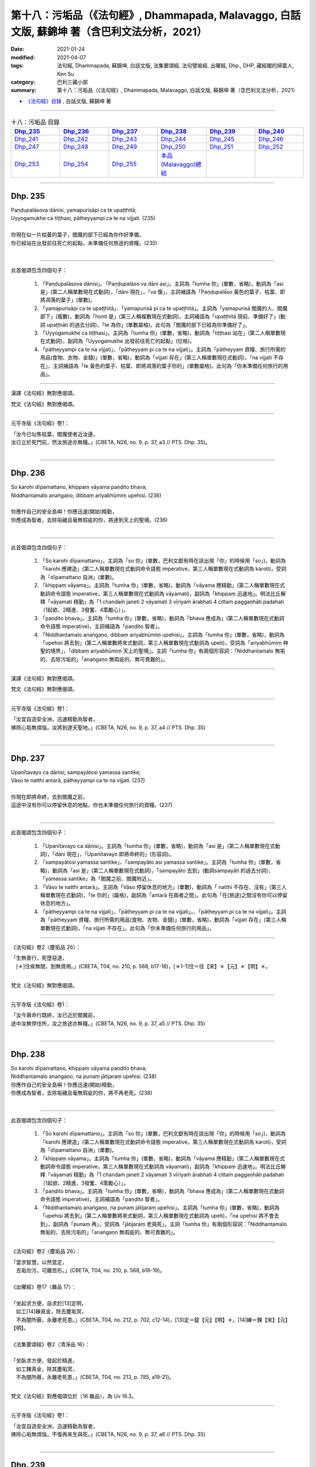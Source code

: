 ====================================================================================================
第十八：污垢品（《法句經》, Dhammapada, Malavaggo, 白話文版, 蘇錦坤 著（含巴利文法分析，2021）
====================================================================================================

:date: 2021-01-24
:modified: 2021-04-07
:tags: 法句經, Dhammapada, 蘇錦坤, 白話文版, 法集要頌經, 法句譬喻經, 出曜經, Dhp., DHP, 藏經閣的掃葉人, Ken Su
:category: 巴利三藏小部
:summary: 第十八：污垢品（《法句經》, Dhammapada, Malavaggo, 白話文版, 蘇錦坤 著（含巴利文法分析，2021）

- `《法句經》目錄 <{filename}dhp-Ken-Y-Su%zh.rst>`__ , 白話文版, 蘇錦坤 著

------

.. list-table:: 十八：污垢品 目錄
   :widths: 16 16 16 16 16 16 
   :header-rows: 1

   * - Dhp_235_
     - Dhp_236_
     - Dhp_237_
     - Dhp_238_
     - Dhp_239_
     - Dhp_240_

   * - Dhp_241_
     - Dhp_242_
     - Dhp_243_
     - Dhp_244_ 
     - Dhp_245_
     - Dhp_246_ 

   * - Dhp_247_
     - Dhp_248_
     - Dhp_249_
     - Dhp_250_ 
     - Dhp_251_
     - Dhp_252_ 

   * - Dhp_253_
     - Dhp_254_
     - Dhp_255_
     - `本品(Malavaggo)總結`_
     - 
     - 

------

.. _Dhp_235:

Dhp. 235
~~~~~~~~~~~

| Paṇḍupalāsova dānisi, yamapurisāpi ca te upaṭṭhitā;
| Uyyogamukhe ca tiṭṭhasi, pātheyyampi ca te na vijjati. (235)
| 
| 你現在似一片枯萎的葉子，閻魔的部下已經為你作好準備，
| 你已經站在出發前往死亡的起點，未準備任何旅途的資糧。(235)
| 

--------

此首偈頌包含四個句子：

    1. 「Paṇḍupalāsova dānisi」、「Paṇḍupalāso va dāni asi」。主詞為「tumha 你」(單數，省略)，動詞為「asi 是」(第二人稱單數現在式動詞)，「dāni 現在」，「va 像」，主詞補語為「Paṇḍupalāso 黃色的葉子、枯葉、即將凋落的葉子」(單數)。

    2. 「yamapurisāpi ca te upaṭṭhitā」、「yamapurisā pi ca te upaṭṭhitā」。主詞為「yamapurisā 閻魔的人、閻魔部下」(複數)，動詞為「honti 是」(第三人稱複數現在式動詞)，主詞補語為「upaṭṭhitā 現前、準備好了」(動詞 upaṭṭhāti 的過去分詞)，「te 為你」(單數屬格)。此句為「閻魔的部下已經為你準備好了」。

    3. 「Uyyogamukhe ca tiṭṭhasi」。主詞為「tumha 你」(單數，省略)，動詞為「tiṭṭhasi 站在」(第二人稱單數現在式動詞)，副詞為「Uyyogamukhe 出發前往死亡的起點」(位格)。

    4. 「pātheyyampi ca te na vijjati」、「pātheyyam pi ca te na vijjati」。主詞為「pātheyyam 資糧、旅行所需的用品(食物、衣物、金錢)」(單數，省略)，動詞為「vijjati 存在」(第三人稱單數現在式動詞)，「na vijjati 不存在」，主詞補語為「te 黃色的葉子、枯葉、即將凋落的葉子你的」(單數屬格)。此句為「你未準備任何旅行的用品」。

--------

漢譯《法句經》無對應偈頌。

梵文《法句經》無對應偈頌。

----------

元亨寺版《法句經》卷1：

| 「汝今已似焦枯葉，閻魔使者近汝邊，
| 汝已立於死門前，然汝旅途亦無糧。」(CBETA, N26, no. 9, p. 37, a3 // PTS. Dhp. 35)。
| 

------

.. _Dhp_236:

Dhp. 236
~~~~~~~~~~~

| So karohi dīpamattano, khippaṃ vāyama paṇḍito bhava;
| Niddhantamalo anaṅgaṇo, dibbaṃ ariyabhūmiṃ upehisi. (236)
| 
| 你應作自己的安全島嶼！你應迅速(開始)精勤，
| 你應成為智者，去除垢穢且毫無瑕疵的你，將達到天上的聖境。(236)
| 

--------

此首偈頌包含四個句子：

    1. 「So karohi dīpamattano」。主詞為「so 你」(單數，巴利文獻有時在該出現「你」的時候用「so」)，動詞為「karohi 應建造」(第二人稱單數現在式動詞命令語態 imperative，第三人稱單數現在式動詞為 karoti)，受詞為「dīpamattano 自洲」(單數)。

    2. 「khippaṃ vāyama」。主詞為「tumha 你」(單數，省略)，動詞為「vāyama 應精勤」(第二人稱單數現在式動詞命令語態 imperative，第三人稱單數現在式動詞為 vāyamati)，副詞為「khippaṃ 迅速地」。明法比丘解釋「vāyamati 精勤」為「1 chandaṁ janeti 2 vāyamati 3 vīriyaṁ ārabhati 4 cittaṁ paggaṇhāti padahati（1起欲、2精進、3發奮、4策勵心）」。

    3. 「paṇḍito bhava」。主詞為「tumha 你」(單數，省略)，動詞為「bhava 應成為」(第二人稱單數現在式動詞命令語態 imperative)，主詞補語為「paṇḍito 智者」。

    4. 「Niddhantamalo anaṅgaṇo, dibbaṃ ariyabhūmiṃ upehisi」。主詞為「tumha 你」(單數，省略)，動詞為「upehisi 將去到」(第二人稱單數將來式動詞，第三人稱單數現在式動詞為 upeti)，受詞為「ariyabhūmiṃ 神聖的境界」，「dibbaṃ ariyabhūmiṃ 天上的聖境」。主詞「tumha 你」有兩個形容詞：「Niddhantamalo 無垢的、去除污垢的」「anaṅgaṇo 無瑕疵的、無可責難的」。

--------

漢譯《法句經》無對應偈頌。

梵文《法句經》無對應偈頌。

----------

元亨寺版《法句經》卷1：

| 「汝宜自造安全洲，迅速精勤為智者，
| 拂除心垢無煩惱，汝將到達天聖地。」(CBETA, N26, no. 9, p. 37, a4 // PTS. Dhp. 35)
| 

------

.. _Dhp_237:

Dhp. 237
~~~~~~~~~~~

| Upanītavayo ca dānisi, sampayātosi yamassa santike;
| Vāso te natthi antarā, pātheyyampi ca te na vijjati. (237)
| 
| 你現在即將命終，去到閻魔之前，
| 這途中沒有你可以停留休息的地點，你也未準備任何旅行的資糧。(237)
| 

--------

此首偈頌包含四個句子：

    1. 「Upanītavayo ca dānisi」。主詞為「tumha 你」(單數，省略)，動詞為「asi 是」(第二人稱單數現在式動詞)，「dāni 現在」，「Upanītavayo 即將命終的」(形容詞)。

    2. 「sampayātosi yamassa santike」、「sampayāto asi yamassa santike」。主詞為「tumha 你」(單數，省略)，動詞為「asi 是」(第二人稱單數現在式動詞)，「sampayāto 去到」(動詞sampayāti 的過去分詞)，「yamassa santike」為「閻魔之前、閻魔附近」。

    3. 「Vāso te natthi antarā」。主詞為「Vāso 停留休息的地方」(單數)，動詞為「 natthi 不存在、沒有」(第三人稱單數現在式動詞)，「te 你的」(屬格)，副詞為「antarā 在兩者之間」。此句為「在(旅途)之間沒有你可以停留休息的地方」。

    4. 「pātheyyampi ca te na vijjati」、「pātheyyam pi ca te na vijjati」。、「pātheyyam pi ca te na vijjati」。主詞為「pātheyyam 資糧、旅行所需的用品(食物、衣物、金錢)」(單數，省略)，動詞為「vijjati 存在」(第三人稱單數現在式動詞)，「na vijjati 不存在」。此句為「你未準備任何旅行的用品」。

--------

《法句經》卷2〈塵垢品 26〉：

| 「生無善行，死墮惡道，　
| 　[＊]住疾無間，到無資用。」(CBETA, T04, no. 210, p. 568, b17-18)，[＊1-1]住＝往【宋】＊【元】＊【明】＊。
| 

梵文《法句經》無對應偈頌。

----------

元亨寺版《法句經》卷1：

| 「汝今壽命行既終，汝已近於閻魔前，
| 途中汝無停住所，汝之旅途亦無糧。」(CBETA, N26, no. 9, p. 37, a5 // PTS. Dhp. 35)
| 

------

.. _Dhp_238:

Dhp. 238
~~~~~~~~~~~

| So karohi dīpamattano, khippaṃ vāyama paṇḍito bhava;
| Niddhantamalo anaṅgaṇo, na punaṃ jātijaraṃ upehisi. (238)
| 你應作自己的安全島嶼！你應迅速(開始)精勤，
| 你應成為智者，去除垢穢且毫無瑕疵的你，將不再老死。(238)
| 

--------

此首偈頌包含四個句子：

    1. 「So karohi dīpamattano」。主詞為「so 你」(單數，巴利文獻有時在該出現「你」的時候用「so」)，動詞為「karohi 應建造」(第二人稱單數現在式動詞命令語態 imperative，第三人稱單數現在式動詞為 karoti)，受詞為「dīpamattano 自洲」(單數)。

    2. 「khippaṃ vāyama」。主詞為「tumha 你」(單數，省略)，動詞為「vāyama 應精勤」(第二人稱單數現在式動詞命令語態 imperative，第三人稱單數現在式動詞為 vāyamati)，副詞為「khippaṃ 迅速地」。明法比丘解釋「vāyamati 精勤」為「1 chandaṁ janeti 2 vāyamati 3 vīriyaṁ ārabhati 4 cittaṁ paggaṇhāti padahati（1起欲、2精進、3發奮、4策勵心）」。

    3. 「paṇḍito bhava」。主詞為「tumha 你」(單數，省略)，動詞為「bhava 應成為」(第二人稱單數現在式動詞命令語態 imperative)，主詞補語為「paṇḍito 智者」。

    4. 「Niddhantamalo anaṅgaṇo, na punaṃ jātijaraṃ upehisi」。主詞為「tumha 你」(單數，省略)，動詞為「upehisi 將去到」(第二人稱單數將來式動詞，第三人稱單數現在式動詞為 upeti)，「na upehisi 將不會去到」，副詞為「punaṃ 再」，受詞為「jātijaraṃ 老與死」。主詞「tumha 你」有兩個形容詞：「Niddhantamalo 無垢的、去除污垢的」「anaṅgaṇo 無瑕疵的、無可責難的」。

-------

《法句經》卷2〈塵垢品 26〉：

| 「當求智慧，以然意定，
| 　去垢勿污，可離苦形。」(CBETA, T04, no. 210, p. 568, b18-19)。
| 
| 《出曜經》卷17〈雜品 17〉：
| 
| 「坐起求方便，自求於[13]定明，
| 　如工[14]練真金，除去塵垢冥，
| 　不為闇所蔽，永離老死患。」(CBETA, T04, no. 212, p. 702, c12-14)，[13]定＝錠【元】【明】＊。[14]練＝鍊【宋】【元】【明】。
| 
| 《法集要頌經》卷2〈清淨品 16〉：
| 
| 「坐臥求方便，發起於精進，
| 　如工鍊真金，除其塵垢冥，
| 　不為闇所蔽，永離老死患，」(CBETA, T04, no. 213, p. 785, a19-21)。
| 

梵文《法句經》對應偈頌位於〈16 雜品〉，為 Uv 16.3。

----------

元亨寺版《法句經》卷1：

| 「汝宜自造安全洲，迅速精勤為智者，
| 拂除心垢無煩惱，不復再來生與死。」(CBETA, N26, no. 9, p. 37, a6 // PTS. Dhp. 35)
| 

------

.. _Dhp_239:

Dhp. 239
~~~~~~~~~~~

| Anupubbena medhāvī, thokaṃ thokaṃ khaṇe khaṇe;
| Kammāro rajatasseva, niddhame malamattano. (239)
| 
| 智者應隨時(剎那剎那)少量少量地(清理)清除自己的垢穢，
| 如同銀匠(依順序地去除銀的雜質)。(239)
| 

--------

此首偈頌為一個句子：「medhāvī niddhame malamattano」。主詞為「medhāvī 智者」(單數)，動詞為「niddhame 應清除、應拂落」(第三人稱單數現在式動詞祈使語態 optative，第三人稱單數現在式動詞為 niddhamati)，受詞為「malamattano 自己的塵垢」(單數)。

動詞「niddhame 應清除」有四個副詞：

    1. 「Anupubbena 順次地、依順序地」。這是指清除塵垢的次序。

    2. 「thokaṃ thokaṃ 一些一些地」(受格，以受格名詞當副詞)。這是指清除塵垢的數量。

    3. 「khaṇe khaṇe 隨時地(把握每個適當時機地)」(位格)。這是指清除塵垢的時間和時機。

    4. 「Kammāro rajatasseva」、「Kammāro rajatassa iva」。「iva 像」，「Kammāro 金、銀、鐵等金屬鍛工」、「rajatassa 銀器的、銀礦的」。

-------

《法句經》卷2〈塵垢品 26〉：

| 「慧人以漸，安徐[17]稍進，　
| 　洗除心垢，如工鍊金。」(CBETA, T04, no. 210, p. 568, b19-20)，[17]稍＝精【宋】【元】【明】【聖】。
| 
| 《出曜經》卷4〈欲品 2〉：
| 
| 「智者不越次，漸漸以微微，
| 　巧匠漸[5]刈垢，淨除諸穢污。」(CBETA, T04, no. 212, p. 629, b23-24)，[5]刈＝剗【宋】＊【元】＊【明】＊。
| 
| 《出曜經》卷17〈雜品 17〉：
| 
| 「坐起求方便，自求於[13]定明，
| 　如工[14]練真金，除去塵垢冥，
| 　不為闇所蔽，永離老死患。」(CBETA, T04, no. 212, p. 702, c12-14)，[13]定＝錠【元】【明】＊。[14]練＝鍊【宋】【元】【明】。
| 
| 《法集要頌經》卷2〈清淨品 16〉：
| 
| 「坐臥求方便，發起於精進，
| 　如工鍊真金，除其塵垢冥，
| 　不為闇所蔽，永離老死患，」(CBETA, T04, no. 213, p. 785, a19-21)。
| 

梵文《法句經》對應偈頌位於〈2 欲品〉，為 Uv 2.10。

----------

元亨寺版《法句經》卷1：

| 「剎那剎那間，智者漸次斷，
| 拂除自垢穢，如冶工鍛金。」(CBETA, N26, no. 9, p. 37, a7 // PTS. Dhp. 35)
| 

------

.. _Dhp_240:

Dhp. 240
~~~~~~~~~~~

| Ayasāva malaṃ samuṭṭhitaṃ, tatuṭṭhāya tameva khādati;
| Evaṃ atidhonacārinaṃ, sāni kammāni nayanti duggatiṃ. (240)
| 
| 如同鐵鏽從鐵生起，生起之後卻吃掉鐵，
| 過度的頭陀行者的行為將導入惡趣。(240)
| 

--------

此首偈頌為一個句子：「就像 A，如是 B」。可以看成用「va 就像 ，Evaṃ 如是」連接兩個句子。

上半偈為「Ayasāva malaṃ samuṭṭhitaṃ, tatuṭṭhāya tameva khādati」、「Ayasā va malaṃ samuṭṭhitaṃ, tatuṭṭhāya tam eva khādati」。

「va 就像」，A 這個句子，主詞為「malaṃ 塵垢、垢穢」(單數)，動詞為「khādati 啃、吃堅硬的食物」(第三人稱單數現在式動詞)，受詞為「tam 那個」(單數，此處指「鐵」)。「ayasā 從鐵」(從格，aya 鐵)，「samuṭṭhitaṃ 生起的」，此詞為「Ayasā va malaṃ samuṭṭhitaṃ 從鐵生起的垢穢(鐵鏽)」。「tatuṭṭhāya 它生起了之後」(tat 那個、它 - uṭṭhāya 生起了)，「eva 卻，僅」，上半偈為「如同鐵鏽從鐵生起，生起之後卻吃掉鐵」。

下半偈，「Evaṃ 如是，如上一句所說」，接回上半偈。主幹為「sāni kammāni nayanti duggatiṃ」。主詞為「kammāni 行為」(複數)，「sāni kammāni 自己的行為」(有些版本作 sakakammāni，意思也是『自己的行為』」，動詞為「nayanti 導向」(第三人稱複數現在式動詞，也作 neti)，受詞為「duggatiṃ 惡趣」(單數)。此句為「自己的行為導向惡趣」。

「sāni kammāni 自己的行為」有一個形容詞「atidhonacārinaṃ」，這個字有三種不同解釋：

    1. 《法句經註》：「dhona」指「四事供養：飲食、衣物、居住、醫藥」，「atidhona」指「過度的四事供養，享用過度的四事供養或沉迷於四事供養」，「cārinaṃ 行者、如此行為的人」。

    2. KR Norman 引《長老偈》：「dhona」指「dhuta 頭陀行」，「atidhona」指「atidhuta 過度的 頭陀行」，「cārinaṃ 行者、如此行為的人」。

    3. 惡、惡業。

此處的偈頌翻譯採 KR Norman 的解釋，如採取《法句經註》翻譯，則為：

| 「如同鐵鏽從鐵生起，生起之後卻吃掉鐵，
| 過度沉溺於衣食(四事供養)者的行為將導入惡趣。」
| 

------

《法句經》卷2〈塵垢品 26〉：

| 「惡生於心，還自壞形，　
| 　如鐵生垢，反食其身。」(CBETA, T04, no. 210, p. 568, b21-22)。
| 
| 《出曜經》卷11〈行品 10〉：
| 
| 「如鐵生垢，反食其身，　
| 　惡生於心，還自壞形。」(CBETA, T04, no. 212, p. 671, c26-27)。
| 
| 《法集要頌經》卷1〈業品 9〉：
| 
| 「如鐵生翳垢，反食其自身，
| 　惡生於自心，還當壞其體。」(CBETA, T04, no. 213, p. 782, a16-17)。
| 

梵文《法句經》對應偈頌位於〈9 業品〉，為 Uv 9.19。

----------

元亨寺版《法句經》卷1：

| 「如鐵自生垢〔銹〕，生已自蝕鐵，
| 惡業者亦然，自業導惡趣。」(CBETA, N26, no. 9, p. 37, a8 // PTS. Dhp. 35)
| 

----------

基本上，詮釋者與翻譯者在「atidhonacārinaṃ」這個字遭遇困境，漢譯與元亨寺版《法句經》將這字解釋為「惡、惡業」，似乎是採用「教化」的立場，而不去深究字義。

《法句經註》解釋為「過度的四事供養」，在字源的解釋上，並不充分。

諾曼的解釋還是有漏洞，從法義來看，過度「苦行」，會讓修行徒勞無功，是否會導入惡趣，恐怕仍然有待深究。

------

.. _Dhp_241:

Dhp. 241
~~~~~~~~~~~

| Asajjhāyamalā mantā, anuṭṭhānamalā gharā;
| Malaṃ vaṇṇassa kosajjaṃ, pamādo rakkhato malaṃ. (241)
| 
| 不誦讀學習是經典的垢穢，不勤勞努力是家的垢穢，
| 怠惰是儀容的垢穢，放逸是守護者的垢穢。(241)
| 

--------

此首偈頌包含四個句子：

    1. 「Asajjhāyamalā mantā」。主詞為「mantā 經典」(複數)，動詞為「honti 是」(第三人稱複數現在式動詞，省略)，形容詞為「Asajjhāyamalā 以不讀誦為塵垢」(複數，Asajjhāya 不誦讀、不學習 -malā 塵垢)。

    2. 「anuṭṭhānamalā gharā」。主詞為「gharā 家」(複數)，動詞為「honti 是」(第三人稱複數現在式動詞，省略)，形容詞為「anuṭṭhānamalā 以不努力、不勤勞為塵垢」(複數，anuṭṭhāna 不努力、不勤勞 -malā 塵垢)。

    3. 「Malaṃ vaṇṇassa kosajjaṃ」。主詞為「kosajjaṃ 怠惰」(複數)，動詞為「honti 是」(第三人稱複數現在式動詞，省略)，主詞補語為「vaṇṇassa malāṃ 儀容的塵垢」。

    4. 「pamādo rakkhato malaṃ」。主詞為「pamādo 放逸、疏忽」(單數)，動詞為「hoti 是」(第三人稱單數現在式動詞，省略)，主詞補語為「rakkhato malāṃ 守護者的塵垢」。

------

《法句經》卷2〈塵垢品 26〉：

| 「不誦為言垢，不勤為家垢，
| 　不嚴為色垢，放逸為事垢。」(CBETA, T04, no. 210, p. 568, b23-25)。
| 

梵文《法句經》無對應偈頌。

----------

元亨寺版《法句經》卷1：

| 「不誦聖典穢，不修為家屋，
| 懈怠為美穢，放逸護衛穢。」(CBETA, N26, no. 9, p. 37, a9 // PTS. Dhp. 36)
| 

------

.. _Dhp_242:

Dhp. 242
~~~~~~~~~~~

| Malitthiyā duccaritaṃ, maccheraṃ dadato malaṃ;
| Malā ve pāpakā dhammā, asmiṃ loke paramhi ca. (242)
| 
| 不當的行為(不貞)是婦女的垢穢，慳吝是布施者的垢穢，
| 不管是此世還是後世，惡法為垢穢。(242)
| 

--------

此首偈頌包含四個句子：

    1. 「Malitthiyā duccaritaṃ」、「Mall itthiyā duccaritaṃ」。主詞為「duccaritaṃ 邪行、惡行」(單數)，動詞為「hoti 是」(第三人稱單數現在式動詞，省略)，主詞補語為「Mall itthiyā, Malitthiyā 婦女的塵垢」(複數，itthiyā 女人的、不學習 -mala 塵垢)。

    2. 「maccheraṃ dadato malaṃ」。主詞為「maccheraṃ 慳吝」(單數)，動詞為「hoti 是」(第三人稱單數現在式動詞，省略)，主詞補語為「dadato malaṃ 施者的塵垢」。

    3. 「Malā ve pāpakā dhammā, asmiṃ loke paramhi ca」。主詞為「pāpakā dhammā 惡法」(複數)，動詞為「honti 是」(第三人稱複數現在式動詞，省略)，形容詞為「Malā 垢穢的」，「asmiṃ loke paramhi ca」為「此世與彼世」。

------

《法句經》卷2〈塵垢品 26〉：

| 「慳為惠施垢，不善為行垢，
| 　今世亦後世，惡法為常垢。」(CBETA, T04, no. 210, p. 568, b25-26)。
| 

梵文《法句經》無對應偈頌。

----------

元亨寺版《法句經》卷1：

| 「邪行婦人穢，吝嗇施者穢，
| 此世及彼世，惡法實為穢。」(CBETA, N26, no. 9, p. 37, a10 // PTS. Dhp. 36)
| 

------

.. _Dhp_243:

Dhp. 243
~~~~~~~~~~~

| Tato malā malataraṃ, avijjā paramaṃ malaṃ;
| Etaṃ malaṃ pahantvāna, nimmalā hotha bhikkhavo. (243)
| 
| 無明是最大的垢穢，從此垢穢帶來其他垢穢，
| 諸比丘！捨斷此一垢穢之後，成為無垢吧！(243)
| 

--------

此首偈頌包含三個句子：

    1. 「avijjā paramaṃ malaṃ」。主詞為「avijjā 無明」(單數)，動詞為「hoti 是」(第三人稱單數現在式動詞，省略)，主詞補語為「paramaṃ malaṃ 最大的塵垢」。「Tato malā malataraṃ」意義並不確定，也導致不同的翻譯；此處引用 KR Norman 的詮釋，將「malataraṃ」當作從格，將此部分解釋為「從此塵垢帶來其他塵垢」，但是必需承認，這一詮釋相當勉強，有待進一步澄清。

    2. 「bhikkhavo 諸比丘！」(複數，呼格 vocative)。

    3. 「Etaṃ malaṃ pahantvāna, nimmalā hotha」。主詞為「tumhe 你們」(複數)，動詞為「hotha 必是、必成為」(第二人稱複數現在式動詞，命令語態 imperative)，形容詞為「nimmalā 無垢穢的」，「pahantvāna 已放棄了、已捨斷了」(為 pajahāti 的複數動名詞)，「Etaṃ malaṃ pahantvāna 捨斷此一垢穢之後」。

------

《法句經》卷2〈塵垢品 26〉：

| 「垢中之垢，莫甚於癡，　
| 　學當捨惡，比丘無垢。」(CBETA, T04, no. 210, p. 568, b27-28)。
| 

梵文《法句經》無對應偈頌。

----------

元亨寺版《法句經》卷1：

| 「此等諸穢中，無明穢為最，
| 汝須棄此穢，成無垢比丘。」(CBETA, N26, no. 9, p. 37, a11 // PTS. Dhp. 36)
| 

------

.. _Dhp_244:

Dhp. 244
~~~~~~~~~~~

| Sujīvaṃ ahirikena, kākasūrena dhaṃsinā;
| Pakkhandinā pagabbhena, saṃkiliṭṭhena jīvitaṃ. (244)
| 
| 無慚愧心的、烏鴉一樣常擾人的、自誇的、
| 魯莽的、行為污穢的人，生活過得輕易。(244)
| 

--------

此首偈頌為一個句子：「Sujīvaṃ jīvitaṃ」。主詞為「jīvitaṃ 生活」(單數)，動詞為「hoti 是」(第三人稱單數現在式動詞，省略)，形容詞為「Sujīvaṃ 容易過生活的」。

主詞「jīvitaṃ 生活」 有五個形容詞(工具格)：

    1. 「ahirikena 無羞恥心者的」

    2. 「kākasūrena dhaṃsinā 像烏鴉一般常擾人的」，這個字在巴利《本生鬘》(Jātakamālā 15.2)作「dhvāṅkṣeṇāśucikarmaṇā」，在《優陀那品》作「kākaśūreṇa dhvāṅkṣiṇā」，在《波特那法句經》作「kākaśūreṇa dhansinā」。 KR Norman 將此分為兩字，直譯為「a crow-like hero, kāka 烏鴉 - sūra 英雄」與「importunate 擾人的」，確切的字義有待探討，古代漢譯(如 T210《法句經》)雖將此字翻譯作「烏」，但是，似乎翻譯者並未掌握整首偈頌的意義。此處我參考 Dine Andersen 的解說，將此「字」(或「兩字」)翻譯作「像烏鴉一樣擾人的」

    3. 「Pakkhandinā 自誇的、喜吹牛的」，(此字的字義是「往前跳的、往前跳入的」)

    4. 「pagabbhena 魯莽的、不計後果的」

    5. 「saṃkiliṭṭhena 已汙染了的、弄髒了的」

------------

《法句經》卷2〈塵垢品 26〉：

| 「苟生無恥，如鳥長喙，
| 　強顏耐辱，名曰穢生」(CBETA, T04, no. 210, p. 568, b28-29)。
| 
| 《出曜經》卷24〈觀品 28〉：
| 
| 「知慚壽中上，[14]鳶以貪掣搏，
| 　力士無畏忌，斯等命促短。」(CBETA, T04, no. 212, p. 736, b26-27)，[14]鳶＝烏【宋】＊【元】＊【明】＊。
| 
| 《法集要頌經》卷3〈觀察品 27〉：
| 
| 「知慚壽中上，焉以貪牽縛，
| 　力士無畏忌，斯等命短促。」(CBETA, T04, no. 213, p. 791, b7-8)
| 

梵文《法句經》的對應偈頌〈27 觀品〉，此為 Uv 27.3。

----------

元亨寺版《法句經》卷1：

| 「無慚愧厚顏，暴戾與大膽，
| 傲慢罪惡者，其人生活易。」(CBETA, N26, no. 9, p. 37, a12 // PTS. Dhp. 36)
| 

------

.. _Dhp_245:

Dhp. 245
~~~~~~~~~~~

| Hirīmatā ca dujjīvaṃ, niccaṃ sucigavesinā;
| Alīnenāppagabbhena, suddhājīvena passatā. (245)
| 
| 具慚愧心的、恆求清淨的、不執著的、不魯莽的、淨命的、具見識的人，生活過得艱難。(245)
| 

--------

此首偈頌為一個句子：「dujjīvaṃ jīvitaṃ hoti」。主詞為「jīvitaṃ 生活」(單數，如 244偈，省略)，動詞為「hoti 是」(第三人稱單數現在式動詞，省略)，形容詞為「dujjīvaṃ 生活過得辛苦」。
主詞「jīvitaṃ 生活」 有六個形容詞(工具格)：

    1. 「Hirīmatā 有羞恥心者的」

    2. 「niccaṃ sucigavesinā 總是尋求純淨者的」

    3. 「Alīnena 不執著者的」

    4. 「appagabbhena 不魯莽者的、熟計後果者的」

    5. 「suddhājīvena 淨命者的」

    6. 「passatā 具見識者的」

------

《法句經》卷2〈塵垢品 26〉：

| 「廉恥雖苦，義取清白，　
| 　避辱不妄，名曰潔生。」(CBETA, T04, no. 210, p. 568, b29-c2)。
| 
| 《出曜經》卷24〈觀品 28〉：
| 
| 「知慚不盡壽，恒求清淨行，
| 　威儀不缺漏，當觀真淨壽。」(CBETA, T04, no. 212, p. 736, c11-12)。
| 
| 《法集要頌經》卷3〈觀察品 27〉：
| 
| 「知漸不盡壽，恒求清淨行，
| 　威儀不缺漏，當觀真淨壽。」(CBETA, T04, no. 213, p. 791, b9-10)
| 

梵文《法句經》的對應偈頌〈27 觀品〉，此為 Uv 27.4。

----------

元亨寺版《法句經》卷1：

| 「有慚求清淨，不執著謙遜，
| 營清淨生活，富有見識者，其人生活難。」(CBETA, N26, no. 9, p. 37, a13 // PTS. Dhp. 36)
| 

------

.. _Dhp_246:

Dhp. 246
~~~~~~~~~~~

| Yo pāṇamatipāteti, musāvādañca bhāsati;
| Loke adinnamādiyati, paradārañca gacchati. (246)
| 
| 殺生、妄語、不與取、與他人妻姦淫的人。(246)
| 

--------

246, 247 兩頌應該合併解釋。

此首偈頌為一個子句的前四項，指出作下列行為的四種人(「yo 關係代名詞」)：

    1. 「pāṇamatipāteti 殺生」

    2. 「musāvādaṃ bhāsati 妄語」

    3. 「Loke adinnamādiyati 於此世行『不與取』」

    4. 「paradāraṃ gacchati 去與別人妻子相處(『通姦』的含蓄用詞)」

------

《法句經》卷2〈塵垢品 26〉：

| 「愚人好殺，[20]言無誠實，　
| 　不與而取，好犯人婦。」(CBETA, T04, no. 210, p. 568, c2-3)，[20]言＝信【宋】【元】【明】。。
| 

梵文《法句經》無對應偈頌。

----------

元亨寺版《法句經》卷1：

| 「若人於此世，殺生說妄語，
| 取人所不與，侵犯他人妻。」(CBETA, N26, no. 9, p. 38, a1 // PTS. Dhp. 36)
| 

------

.. _Dhp_247:

Dhp. 247
~~~~~~~~~~~

| Yo pāṇamatipāteti, musāvādañca bhāsati;
| Loke adinnamādiyati, paradārañca gacchati. (246)
| Surāmerayapānañca, yo naro anuyuñjati;
| Idhevameso lokasmiṃ, mūlaṃ khaṇati attano. (247)
| 
| 殺生、妄語、不與取、與他人妻姦淫的人。(246)
| 與飲酒的人，在此世挖掘、損毀他自己的(善)根。 (247)
| 

------

246, 247 兩頌應該合併解釋。246頌為一個子句的前四項，247頌列舉此一子句的第五項「飲酒」：「Surāmerayapāna 各種酒精飲料」(Surā 穀酒、米酒 meraya 發酵酒 pāna 飲料)。

上半偈為「Surāmerayapānañca, yo naro anuyuñjati 和追求飲酒的人」。

下半偈「Idhevameso lokasmiṃ, mūlaṃ khaṇati attano」為「Idha　eva (m) eso lokasmiṃ, mūlaṃ khaṇati attano」。主詞為「eso 這個人」，動詞為「khaṇati 挖掘、連根拔起、破壞」，「mūlaṃ attano　自己的根」。「idha 此處」，「eva 只是」，「lokasmiṃ 在此世間」。

《法句經》卷2〈塵垢品 26〉：

| 「逞心犯戒，迷惑於酒，
| 　斯人世世，自掘身本。」(CBETA, T04, NO. 210, P. 568, C3-4)。
| 

梵文《法句經》無對應偈頌。

------

元亨寺版《法句經》卷1：

| 「沈於窣羅酒〔穀酒〕、及迷麗取酒〔果酒〕，
| 是人於此世，毀掘自善根。」(CBETA, N26, no. 9, p. 38, a2 // PTS. Dhp. 36)
| 

------

.. _Dhp_248:

Dhp. 248
~~~~~~~~~~~

| Evaṃ bho purisa jānāhi, pāpadhammā asaññatā;
| Mā taṃ lobho adhammo ca, ciraṃ dukkhāya randhayuṃ. (248)
| 
| 親愛的朋友，你應知曉「惡法不易節制」，
| 勿讓貪欲和非法導致他長時受苦。(248)
| 

--------

此首偈頌包含兩個句子：

    1. 「Evaṃ bho purisa jānāhi」。主詞為「bho purisa 親愛的朋友」(單數)，動詞為「jānāhi 應知道」(第二人稱單數現在式動詞，命令語態 imperative)，副詞為「Evaṃ 如此地」，受詞為一句話：「pāpadhammā asaññatā 惡法是難以節制、抑制的」。

    2. 「Mā taṃ lobho adhammo ca, ciraṃ dukkhāya randhayuṃ」。主詞為「lobho 貪」與「adhammo 非法」；動詞為「mā randhayuṃ 勿令 xxx 導引 aaa 到某地、某狀況 Let something/someone not deliver aaa to」(第三人稱複數動詞，命令語態 imperative)，依據 KR Norman 解釋，此字與梵語「randhayati」(deliver to)有關；受詞為「taṃ 他」，間接受詞為「dukkhāya 苦」，「ciraṃ dukkhāya 長時受苦」。此句為「勿讓貪與非法掌控而導致他長期受苦」。

------

《法句經》卷2〈塵垢品 26〉：

| 「人如覺是，不當念惡，　
| 　愚近非法，久自燒沒。」(CBETA, T04, no. 210, p. 568, c4-6)。
| 

梵文《法句經》無對應偈頌。

----------

元亨寺版《法句經》卷1：

| 「如是汝應知，不制則為惡，
| 勿貪與非法，自陷於永苦。」(CBETA, N26, no. 9, p. 38, a3 // PTS. Dhp. 36)
| 

------

.. _Dhp_249:

Dhp. 249
~~~~~~~~~~~

| Dadāti ve yathāsaddhaṃ, yathāpasādanaṃ jano;
| Tattha yo maṅku bhavati, paresaṃ pānabhojane;
| Na so divā vā rattiṃ vā, samādhimadhigacchati. (249)
| 
| 布施者依自己的信心和喜好而行布施，
| 如此，對別人的飲食(比自己所得到的好)感到不滿足的人，
| 不管是白天或晚上，他都無法得定。(249)
| 

--------

此首偈頌包含兩個句子：

    1. 「Dadāti ve yathāsaddhaṃ, yathāpasādanaṃ jano」。主詞為「jano 人」(單數)，動詞為「dadāti 布施」(第三人稱單數現在式動詞)，副詞為「yathāsaddhaṃ 依信心」與「yathāpasādanaṃ 依喜好」。

    2. 「Na so divā vā rattiṃ vā, samādhim adhigacchati」。主詞為「so 他」，動詞為「adhigacchati 得到」(第三人稱單數動詞)，「na adhigacchati 得不到」，受詞為「samādhim 定」，副詞為「divā vā rattiṃ vā 白天或晚上」。此句為「不管是在白天或在晚上，他無法得定」。有一形容詞子句描述「so 他」的特性「Tattha yo maṅku bhavati, paresaṃ pānabhojane」。「yo 這樣的人」(關係代名詞)，動詞為「bhavati 是」(第三人稱單數動詞)，形容詞為「maṅku 氣餒、不滿足」，副詞為「paresaṃ pānabhojane 在別人的飲食」，「tattha 那裡，在那件事，如此」(副詞)。第二句的整句為「那裡，對別人的飲食(比自己所得到的好)感到不滿足的人，不管是白天或晚上，他都無法得定」。

------

《法句經》卷2〈塵垢品 26〉：

| 「若信布施，欲揚名譽，　
| 　[＊]會人虛飾，非入淨定。」(CBETA, T04, no. 210, p. 568, c6-7)，[＊10-1]會＝貪【宋】＊【元】＊【明】＊。
| 
| 《出曜經》卷12〈信品 11〉：
| 
| 「若人懷憂，貪他衣食，　
| 　彼人晝夜，不得定意。」(CBETA, T04, no. 212, p. 677, b10-11)。
| 
| 《法集要頌經》卷1〈正信品 10〉：
| 
| 「若人懷懊[3]惱，貪他人衣食，
| 　彼人晝夜寐，不獲三摩地。」(CBETA, T04, no. 213, p. 782, b16-17)，[3]惱＝恨【明】。
| 

梵文《法句經》對應偈頌位於〈10 信品〉， Uv 10.12。

----------

元亨寺版《法句經》卷1：

| 「人實由諦信，所樂而施與，
| 若得食不滿，晝夜不得定。」(CBETA, N26, no. 9, p. 38, a4 // PTS. Dhp. 36)
| 

從字面讀來，此處的翻譯會讓讀者已為：

由諦信和所樂而施與的人(布施者)與「晝夜不得定」的接受布施者是同一人，所以，翻譯時如能將第一句的「jano 人」翻譯作「布施者」，就能清晰地呈現句意。

------

.. _Dhp_250:

Dhp. 250
~~~~~~~~~~~

| Yassa cetaṃ samucchinnaṃ, mūlaghaccaṃ samūhataṃ;
| Sa ve divā vā rattiṃ vā, samādhimadhigacchati. (250)
| 
| 能夠從根破壞、摧毀、斷除這種思維的人，
| 他會在(接下來的)白天或晚上得定。(250)
| 

--------

此首偈頌為一個句子：「Sa ve divā vā rattiṃ vā, samādhim adhigacchati」。主詞為「sa 他」，動詞為「adhigacchati 得到」(第三人稱單數動詞)，受詞為「samādhim 定」，副詞為「divā vā rattiṃ vā 白天或晚上」，「ve 確實」(為了符合詩韻所安排的「襯字」)。此句為「他會在(接下來的)白天或晚上得定」。有一形容詞子句描述「sa 他」的特性：「Yassa ca etaṃ samucchinnaṃ, mūlaghaccaṃ samūhataṃ」。「yassa 對這樣的人」(關係代名詞，屬格)，主詞為「etaṃ 這個」(指上一首偈頌的思維：「別人得到的供養比我的好」)，動詞為「hoti 是」，其後有三個形容詞：

    1. 「samucchinnaṃ 已破壞的」

    2. 「mūlaghaccaṃ 被摧毀根的」

    3. 「samūhataṃ 移除的、斷除的」。

------

《法句經》卷2〈塵垢品 26〉：

| 「一切斷欲，截意根[21]原，
| 　晝夜守一，必入定意。」(CBETA, T04, no. 210, p. 568, c7-8)，[21]原＝源【宋】【元】【明】。
| 
| 《出曜經》卷12〈信品 11〉
| 「若人能斷，盡其根[＊]原，　
| 　彼人晝夜，而獲其定。」(CBETA, T04, no. 212, p. 677, b27-28)。
| 
| 《法集要頌經》卷1〈正信品 10〉：
| 
| 「若人能斷貪，如截多羅樹，
| 　彼人則晝夜，及獲三摩地。」(CBETA, T04, no. 213, p. 782, b18-20)。
| 

梵文《法句經》對應偈頌位於〈10 信品〉， Uv 10.13。

----------

元亨寺版《法句經》卷1：

| 「斷除如此心，由根滅絕者，
| 無論晝與夜，得入於三昧。」(CBETA, N26, no. 9, p. 38, a5 // PTS. Dhp. 37)
| 

------

.. _Dhp_251:

Dhp. 251
~~~~~~~~~~~

| Natthi rāgasamo aggi, natthi dosasamo gaho;
| Natthi mohasamaṃ jālaṃ, natthi taṇhāsamā nadī. (251)
| 
| 沒有比得上欲貪的火，沒有比得上瞋怒的執取，
| 沒有比得上愚痴的網，沒有比得上貪愛的河流。(251)
| 

--------

此首偈頌包含四個結構相同的句子：

    1. 「Natthi rāgasamo aggi」。主詞為「aggi 火」，動詞為「Natthi, na atthi 不存在」(第三人稱單數動詞)，主詞「aggi 火」有一個形容詞「rāgasamo 等於欲貪的、像欲貪一樣的」。

    2. 「natthi dosasamo gaho」。主詞為「gaho 執取」，動詞為「Natthi, na atthi 不存在」(第三人稱單數動詞)，主詞「gaho 執取」有一個形容詞「dosasamo 等於瞋怒的、像瞋怒一樣的」。

    3. 「Natthi mohasamaṃ jālaṃ」。主詞為「jālaṃ 網」，動詞為「Natthi, na atthi 不存在」(第三人稱單數動詞)，主詞「jālaṃ 網」有一個形容詞「mohasamaṃ 等於愚痴的、像愚痴一樣的」。

    4. 「natthi taṇhāsamā nadī」。主詞為「nadī 溪流、河川」，動詞為「Natthi, na atthi 不存在」(第三人稱單數動詞)，主詞「nadī 溪流、河川」有一個形容詞「taṇhāsamā 等於貪愛的、像貪愛一樣的」。

------

《法句經》卷2〈塵垢品 26〉：

| 「火莫熱於婬，捷莫疾於怒，
| 　[23]網莫密於癡，愛流[24]駛[25]乎河。」(CBETA, T04, no. 210, p. 568, c12-13)，[23]網＝罔【聖】。[24]駛＝駃【宋】【元】，＝使【聖】。[25]乎＝於【宋】【元】【明】。
| 

梵文《法句經》對應偈頌位於〈29 相應品〉， Uv 29.37。

----------

元亨寺版《法句經》卷1：

| 「無等貪欲火，無等執著瞋，
| 無等網愚癡，無等流愛欲。」(CBETA, N26, no. 9, p. 38, a6 // PTS. Dhp. 37)
| 

--------

故明法比丘《巴漢字典》提到 sama 的幾個字義：

    1. Sama，1 （‹sam（梵wam）安靜、平息：see sammati1）﹐【陽】平靜，寧靜（calmness，tranquillity，mental quiet）。samaṁ carati﹐平靜下來（to become calm，quiescent）。

    2. （Vedic sama，fr．sa2； see etym．under saṁ°）【形】1．平坦的，齊平的（even，level；samaṁ karoti=弄平（to level））。2．相似的，相等的（like，equal，the same）。3．不偏不倚的，公正的（impartial，upright，of even mind，just）。4．samasama+ （數字），總共（“altogether，”．e．g．samatiṁsa thirty altogether）。samaka，【形】相等的，相似的，相同的。samaṁ，【副】平均地，相等地（equally； together with，at．）。samana，【副】公平地，無私地（with justice，impartially （samena =dhammena））。opp．visama（不平的）。

除了「sama」的多種字義以外，此字也容易跟「sammā」混淆，特別是犍陀羅語寫本經常將兩個重複子音寫成一個，將長母音、短母音都寫成短母音，讓有些文本顯得混淆。

從漢譯佛教文獻來看，這種混淆顯得變本加厲，有時「平等」兩字代表的是其他意涵。

請參考：

https://yifertw.blogspot.com/2020/08/183.html

https://yifertw.blogspot.com/2019/08/352uppekha-15.html

https://yifertw.blogspot.com/2020/12/77.html

------

.. _Dhp_252:

Dhp. 252
~~~~~~~~~~~

| Sudassaṃ vajjamaññesaṃ, attano pana duddasaṃ;
| Paresaṃ hi so vajjāni, opunāti yathā bhusaṃ;
| Attano pana chādeti, kaliṃva kitavā saṭho. (252)
| 
| 容易見到別人的過錯，反而難以見到自己的過失。
| 他曝曬、張揚別人的過錯如同(曝曬、張揚)米糠，
| 他隱藏自己的過錯，如同詐賭的賭徒隱藏作弊的骰子。(252)
| 

--------

此首偈頌包含四個句子：

    1. 「Sudassaṃ vajjamaññesaṃ」、「Sudassaṃ vajjam aññesaṃ」。主詞為「vajjam 過失」，「vajjam aññesaṃ 別人的過失」，動詞為「hoti 是」(第三人稱單數動詞，省略)，形容詞為「Sudassaṃ 容易看見的」。

    2. 「attano pana duddasaṃ」。主詞為「vajjam attano 自己的過失」(「vajjam 過失」省略)，動詞為「hoti 是」(第三人稱單數動詞，省略)，形容詞為「duddassaṃ 難以看見的」，「pana 確實」。

    3. 「Paresaṃ hi so vajjāni, opunāti yathā bhusaṃ」。主詞為「so 他」，動詞為「opunāti 曝曬稻穀或水果、張揚顯露」(第三人稱單數動詞)，受詞為「Paresaṃ vajjāni 別人的過錯」(複數)，「yathā 像」、「bhusaṃ 玉米或稻穀的外殼」。

    4. 「Attano pana chādeti, kaliṃva kitavā saṭho」。主詞為「so 他」(省略)，動詞為「chādeti 隱藏」(第三人稱單數動詞)，受詞為「vajjam attano 自己的過失」(「vajjam 過失」省略)，「pana 確實」。動詞「chādeti 隱藏」有一副詞子句「kaliṃva kitavā saṭho」、「kaliṃ va kitavā saṭho」，這一副詞子句曾經是自古以來許多詮釋者與翻譯者的噩夢。「va 像」，「kitavā 詐賭的賭徒」，動詞「chādeti 隱藏」(省略)，「kaliṃ 骰子」，「kaliṃ saṭho 他詐騙的骰子、作弊的骰子」。

------

《出曜經》卷24〈觀品 28〉：

| 「善觀己瑕隙，使己不露外，
| 　彼彼自有隙，如彼飛輕塵。」(CBETA, T04, no. 212, p. 736, b6-7)
| 
| 《法集要頌經》卷3〈觀察品 27〉：
| 
| 「善觀己瑕隙，使己不露外，
| 　彼彼自有隙，如彼飛輕塵。」(CBETA, T04, no. 213, p. 791, b3-5)。
| 

梵文《法句經》對應偈頌位於〈27 觀品〉， Uv 27.1。

----------

元亨寺版《法句經》卷1：

| 「易見他人過，難見自過失，
| 揭發他人過，如撒布糠穀，
| 己過則隱匿，如狡睹博者，覆蔽其格里。」(CBETA, N26, no. 9, p. 38, a7-8 // PTS. Dhp. 37)。
| 

「如狡睹博者」，應作「賭博」。

「格里」是音譯，未翻譯其字義；應翻譯作「骰子」。

------

.. _Dhp_253:

Dhp. 253
~~~~~~~~~~~

| Paravajjānupassissa , niccaṃ ujjhānasaññino;
| Āsavā tassa vaḍḍhanti, ārā so āsavakkhayā. (253)
| 
| 觀察他人過錯者、總是挑毛病者，
| 他增長煩惱(漏)，他遠離漏盡。(253)
| 

--------

此首偈頌包含兩個句子：

    1. 「Paravajjānupassissa, niccaṃ ujjhānasaññino; Āsavā tassa vaḍḍhanti」。主詞為「Āsavā tassa 他的漏」(複數)，動詞為「vaḍḍhanti 增長」(第三人稱複數動詞)。主詞「Āsavā tassa 他的漏」指兩種人的「漏」：「Paravajjānupassissa 觀察他人過錯者的」和「niccaṃ ujjhānasaññino 總是挑毛病者的」。此句為：「觀察他人過錯者、總是挑毛病者，他增長煩惱(漏)。」

    2. 「ārā so āsavakkhayā」。主詞為「so 他」，動詞為「hoti 是」(第三人稱單數動詞，省略)，形容詞為「āsavakkhayā 從漏盡」(從格)，「ārā 遠離的」(從格)。

------

《出曜經》卷24〈觀品 28〉：

| 「若己稱無瑕，二事俱并至，
| 　但見外人隙，恒懷危害心，
| 　[11]遠觀不見近。」(CBETA, T04, no. 212, p. 736, b12-14)，[11]〔遠觀不見近〕－【宋】【元】【明】。
| 
| 《法集要頌經》卷3〈觀察品 27〉：
| 
| 「若己稱無瑕，罪福俱并至，
| 　但見他人隙，恒懷無明想。」(CBETA, T04, no. 213, p. 791, b5-7)。
| 

梵文《法句經》對應偈頌位於〈27 觀品〉， Uv 27.2。

----------

元亨寺版《法句經》卷1：

| 「詮索他人過，心常易怒者，
| 增長於煩惱，彼遠漏盡事。」(CBETA, N26, no. 9, p. 38, a9 // PTS. Dhp. 37)
| 

「詮索」的譯詞有些奇怪，疑是「窮索」？

---------

已故的明法比丘所著《巴漢字典》解釋 āsava：

āsava，（ā向﹑從…+su（梵sru）流動），【陽】1．流動的。2．幽靈。3．痛處的流出，4．（貪瞋癡的）漏（原意：流向，從…流）。

各種煩惱中，「漏」是最古的用法，「漏」在佛教是「漏出」的意思，心中的汙穢泄漏到外面眼流者。《雜阿含551經》：「眼識起貪，依眼界貪欲流出，故名為流。耳鼻舌身意流者，謂意識起貪，依意界貪識流出，故名為流。」（T2．144中）；在耆那教則是「漏入」的意思，汙穢從外面流入體內」附著於阿特曼（Atman）。總之，「漏」是佛教和耆那教所共用的。在四漏當中，欲漏與有漏都是屬於貪心所，前者是對五欲的貪，後者是對存在或生命的貪。見漏是邪見心所，無明漏則是癡心所。

「四漏」（cattāro āsavā）。DhsA．CS：p．402：pañcakāmaguṇasaṅkhāte kāme āsavo ‘kāmāsavo’．（「欲漏」是所謂的五種欲漏），Rūpārūpasaṅkhāte kammato ca upapattito ca duvidhepi bhave āsavo ‘bhavāsavo’．（「有漏」是從色、無色的業，產生兩種‘有’的流漏）。Diṭṭhi eva āsavo ‘diṭṭhāsavo’（「見漏」是邪見的漏），Avijjāva āsavo ‘avijjāsavo’（「無明漏」則是無明的漏）。

Vibhv．p．167︰Rūpārūpabhavesu chandarāgo bhavāsavo．Jhānanikantisassatadiṭṭhisahagato ca rāgo ettheva saṅgayhati．（於色、無色的欲染為「有漏」。此處收錄具有常見的禪那欲求的染）。

《中部》第九經《正見經》，舍利弗尊者說：「當漏生起，無明即生起」（āsavasamudayā avijjāsamudayo）「當無明生起，漏即生起。」（avijjā-samudayā āsavasamudayo）

《殊勝義》（Atthasālinī （PTS：1115；CS：1120）：「道的趣向中，須陀洹道斷欲漏，斯陀含道斷有漏，阿那含道斷邪見漏，阿羅漢道斷無明漏。」（Maggapaṭipāṭiyā sotāpattimaggena diṭṭhāsavo pahīyati，anāgāmimaggena kāmāsavo，arahattamaggena bhavāsavo avijjāsavo cāti．）

------

.. _Dhp_254:

Dhp. 254
~~~~~~~~~~~

| Ākāseva padaṃ natthi, samaṇo natthi bāhire;
| Papañcābhiratā pajā, nippapañcā tathāgatā. (254)
| 
| 就像虛空中沒有道路，(同樣地)外道中沒有沙門，
| 世人喜樂戲論，如來沒有戲論。(254)
| 

--------

此首偈頌包含三個句子：

    1. 「Ākāseva padaṃ natthi」、「Ākāse va padaṃ natthi」。主詞為「padaṃ 道路、路徑」，動詞為「natthi, na atthi 不存在」(第三人稱單數動詞)，主詞「padaṃ 足跡」有一個形容詞「akāse 於虛空中的」(位格)，「va 就像」。逐字直譯為「就像位於虛空中的道路不存在」，意為「就像虛空中沒有道路」。「samaṇo natthi bāhire」。主詞為「samaṇo 沙門」，動詞為「natthi, na atthi 不存在」(第三人稱單數動詞)，主詞「samaṇo 沙門」有一個形容詞「bāhire 在外道的」。逐字直譯為「位於外道的沙門不存在」，意為「外道中沒有沙門」。

    2. 「Papañcābhiratā pajā」。主詞為「pajā 世人」(單數)，動詞為「hoti 是」(第三人稱單數動詞)，主詞「pajā 世人」有一個形容詞「Papañcābhiratā 樂於妄想的」(形容詞，Papañca 妄想、戲論 -abhiratā 樂於)。

    3. 「nippapañcā tathāgatā 如來無妄想、戲論」。

------

《法句經》卷2〈塵垢品 26〉：

| 「虛空無轍迹，沙門無外意，
| 　眾人盡樂惡，唯佛淨無穢。」(CBETA, T04, no. 210, p. 568, c14-16)。
| 
| 《法集要頌經》卷3〈相應品 29〉：
| 
| 「虛空無轍迹，沙門無外意，
| 　眾人盡樂惡，唯佛淨無穢。」(CBETA, T04, no. 213, p. 793, c11-12)。
| 

梵文《法句經》對應偈頌位於〈29 相應品〉， Uv 29.38。

----------

元亨寺版《法句經》卷1：

| 「虛空無道跡，外道無沙門，
| 眾生喜虛妄，如來無虛妄。」(CBETA, N26, no. 9, p. 38, a10 // PTS. Dhp. 37)
| 

--------

已故明法比丘的《巴漢字典》解釋「Papañca」(又翻譯為「戲論」)為：

Papañca，【陽】障礙（an obstacle），妨礙（impediment），延遲（delay），錯覺（illusion），修行的妨害（hindrance to spiritual progress）。papañcasaññā﹐妄想。

------

.. _Dhp_255:

Dhp. 255
~~~~~~~~~~~

| Ākāseva padaṃ natthi, samaṇo natthi bāhire;
| Saṅkhārā sassatā natthi, natthi buddhānamiñjitaṃ. (255)
| 
| 就像虛空中沒有道路，(同樣地)外道中沒有沙門，
| 諸行無常，諸佛不動搖。(255)
| 

--------

此首偈頌包含三個句子：

    1. 「Ākāseva padaṃ natthi」、「Ākāse va padaṃ natthi」。主詞為「padaṃ 道路、路徑」，動詞為「natthi, na atthi 不存在」(第三人稱單數動詞)，主詞「padaṃ 足跡」有一個形容詞「akāse 於虛空中的」(位格)，「va 就像」。逐字直譯為「就像位於虛空中的道路不存在」，意為「就像虛空中沒有道路」。「samaṇo natthi bāhire」。主詞為「samaṇo 沙門」，動詞為「natthi, na atthi 不存在」(第三人稱單數動詞)，主詞「samaṇo 沙門」有一個形容詞「bāhire 在外道的」。逐字直譯為「位於外道的沙門不存在」，意為「外道中沒有沙門」。

    2. 「Saṅkhārā sassatā natthi」。主詞為「Saṅkhārā 諸行」，動詞為「natthi, na atthi 不是」(第三人稱單數動詞)，形容詞「sassatā 常的、恆常的」。逐字直譯為「諸行不是常的」，意為「諸行無常」。

    3. 「natthi buddhānamiñjitaṃ」、「natthi buddhānam iñjitaṃ」。主詞為「iñjitaṃ 動搖、不穩固」，「buddhānam iñjitaṃ 諸佛的動搖」，動詞為「natthi, na atthi 不是」(第三人稱單數動詞)。逐字直譯為「諸佛的動搖不存在」，意為「諸佛不動搖」。

------

《法句經》卷2〈塵垢品 26〉：

| 「虛空無轍迹，沙門無外意，
| 　世間皆無常，佛無我所有。」(CBETA, T04, no. 210, p. 568, c16-17)。
| 
| 《法集要頌經》卷3〈相應品 29〉：
| 
| 「虛空無轍迹，沙門無外意，
| 　世間皆無常，佛無我所有。」(CBETA, T04, no. 213, p. 793, c13-14)。
| 

梵文《法句經》對應偈頌位於〈29 相應品〉， Uv 29.38(巴利作兩頌，梵語《優陀那品》僅有一頌)。

----------

元亨寺版《法句經》卷1：

| 「虛空無道跡，外道無沙門，
| 諸行不常住，諸佛無擾亂。」(CBETA, N26, no. 9, p. 38, a11 // PTS. Dhp. 37)
| 

------

.. _malavaggo_conclution:

本品(Malavaggo)總結
~~~~~~~~~~~~~~~~~~~~~~

**書房夜話 423：巴利《法句經》與漢譯《法句經》，第18品〈塵垢品〉結語**

我們在此一群組閱讀巴利《法句經》到了第18品〈塵垢品 Mala vaggo〉，基本上，在相當程度也是在對照閱讀支謙在西元 224年於三國孫權及其繼位者的領土上所翻譯的《法句經》(T210)。

不少學者指出，支謙翻譯的《法句經》(T210)從第九品〈雙要品〉起到第35品〈梵志品〉止，扣除〈利養品 33〉，總共 26品，其品名跟次序與巴利《法句經》完全相同。所以，引人下這樣的結論：「支謙譯《法句經》的印度文本即是巴利《法句經》」。

這樣的「主張」成為漢譯《法句經》的「常識」，一直到魏查理及後繼的學者法光法師(Bhikkhu Dhammajoti)才有人挑戰此一主張。1978年曾來台灣佛光山進行短期佛學研究的比利時學者魏查理(Charles Willemen)指出支謙《法句經》有一首偈頌出現重複翻譯兩次的現象，這兩首所謂的「重譯偈頌」，從所在的品名與用字的差異，可以清晰地分辨一首是譯自巴利《法句經》，另一首是譯自梵文本《優陀那品》(Udānavarga)。(準確地說，應該說是：「一首是譯自巴利《法句經》或相近的文本，另一首是譯自梵文本《優陀那品》(Udānavarga)或相近的文本」，以下仍然使用此類「簡稱」。)：

支謙在〈《法句經》序〉說，他先翻譯了26品，後來又翻譯了13品，再將兩次翻譯合編成一本《法句經》：「第其品目，合為一部三十九篇，大凡偈七百五十二章」。〈《法句經》序〉沒說的是：

    1. 支謙為何不將先後兩次翻譯的品名依次排列，為何要在第一次翻譯的 26品插入一〈利養品〉，而有些品安排在此 26品之前，有些排在此 26品之後？

    2. 支謙為何將後譯的偈頌安排在初譯的支謙 26品之中？

在此之前，有漢地學者認為「四言偈頌」是初譯、「五言偈頌」是後譯，這一猜測完全不適用。也就是說，魏查理提示的「重譯偈頌」的方法是最先提及的有效方法。

唯有將「大多數」的初譯偈頌標示出來之後，討論支謙翻譯所根據的印度文本才有意義，否則只是「瞎子摸象」而已。

------

魏查理所舉《法句經》的重譯偈頌如下：

巴利《法句經》〈地獄品 22〉第2頌為：

| Kāsāvakaṇṭhā bahavo, pāpadhammā asaññatā;
| Pāpā pāpehi kammehi, nirayaṃ te upapajjare. (307)
| 
| 諸多身披袈裟而行惡法者，不自節制，
| (這些)惡人將因自己的惡行，死後墮入地獄。(307)
| 
| 支謙《法句經》卷2〈地獄品 30〉第2頌為：
| 
| 「法衣在其身，為惡不自禁，
| 　苟沒惡行者，終則墮地獄。」(CBETA, T04, no. 210, p. 570, a9-11)
| 
| 梵文本《優陀那品》(Udānavarga)，第11品〈沙門品〉第9頌：
| 
| kāṣāyakaṇṭhā bahavaḥ pāpadharmā hy asaṃyatāḥ |
| pāpā hi karmabhiḥ pāpair ito gacchanti durgatim |
| 
| 多袈裟纏頸，未調伏惡法，
| 惡人因此惡，從此墮惡道。
| 
| 《法句經》卷2〈沙門品 34〉第29頌為：
| 
| 「袈裟披肩，為惡不損，
| 　惡惡行者，斯墮惡道。」(CBETA, T04, no. 210, p. 572, b13-14)。
| 

可以看出，漢譯〈地獄品 30〉第2頌第四句「終則墮地獄」，與位於巴利《法句經》〈地獄品 22〉第2頌第四句「nirayaṃ te upapajjare」相符。

另一方面，《法句經》卷2〈沙門品 34〉第29頌第四句「斯墮惡道」，與位於梵文本《優陀那品》(Udānavarga)第11品〈沙門品〉第9頌第四句「ito gacchanti durgatim」相符。

請參考：

- `T210 and Its 'Core 26 Chapters' 〈法句序〉與《法句經》重譯偈頌, 2014, (in Chinese) <https://www.academia.edu/17535001/T210_and_Its_Core_26_Chapters_%E6%B3%95%E5%8F%A5%E5%BA%8F_%E8%88%87_%E6%B3%95%E5%8F%A5%E7%B6%93_%E9%87%8D%E8%AD%AF%E5%81%88%E9%A0%8C_2014_in_Chinese_?fbclid=IwAR3ZSGNNZDgvIhOZcrq_IDPPU2ItYRtvrvEeUg4UGeTAHvev1K0GHCubZoI>`__ , by Ken Yifertw

- `Early and Late Translations in the Faju Jing 《法句經》（T210）的初譯偈頌與後譯偈頌 (2019) <https://www.academia.edu/40035615/Early_and_Late_Translations_in_the_Faju_Jing_%E6%B3%95%E5%8F%A5%E7%B6%93_T210_%E7%9A%84%E5%88%9D%E8%AD%AF%E5%81%88%E9%A0%8C%E8%88%87%E5%BE%8C%E8%AD%AF%E5%81%88%E9%A0%8C_2019_?fbclid=IwAR2h3YNRZko57fzjW0oBRpIs7r9iYgN1sFSsUubjEWuMK3BAXUT77yBeJD8>`__ by Ken Yifertw

-----

漢譯《法句經》的〈26 塵垢品〉只有19首偈頌，而巴利〈18 塵垢品〉有21首偈頌，這是少數漢譯偈頌數量較少的品。以下帖主以巴利〈18 塵垢品〉的次序編列 T210《法句經》的對應偈頌。

| (221)，【〈25 忿怒品〉(16)】
| (222)，【〈25 忿怒品〉(3)】
| (223)，【〈25 忿怒品〉(4)】
| (224)，【〈25 忿怒品〉(5)】
| (225)，【〈25 忿怒品〉(6)】
| (226)，【〈25 忿怒品〉(7)】
| (227)，【〈25 忿怒品〉(8)】
| (228)，【〈25 忿怒品〉(9)】
| (229)，【〈25 忿怒品〉(10)】
| (230)，【〈25 忿怒品〉(11)】
| (231)，【〈25 忿怒品〉(12)】
| (232)，【〈25 忿怒品〉(13)】
| (233)，【〈25 忿怒品〉(14)】
| (234)，【〈25 忿怒品〉(15)】
| 

------

巴利《法句經》從第一品〈雙品〉到第17品〈忿怒品〉為止，總共有 234 首偈頌，對應的 T210 《法句經》從第九品〈雙要品〉到第25品〈忿怒品〉共有 285 首偈頌(22 + 20 + 12 + 17 + 21 + 17 + 10 + 16 + 22 + 14 + 14 + 13 + 14 + 21 + 14 + 12 + 26 = 285)，這 17品如果純粹是翻譯自巴利《法句經》，顯然不可能「無中生有」而翻譯出比 234 首還多的偈頌，所以，西元 224 年之後支謙翻譯及編輯此經時，一定是從其他來源翻譯而安插進來。而這一「來源」可能不會是現行所見 Bernhard 編輯的《優陀那品》(Udānavarga)，因為少數額外的漢譯偈頌也未出現於《優陀那品》之中。

在此，我必需再提醒一次：此處的文法經過我的演繹和詮釋，有些部分可能是錯誤的而需要進一步訂正。

此一專題希望建立一個討論平台，來呼應此項需求，希望有人接棒持續改進。

---------

巴利《法句經》第17品為〈Kodhavaggo 忿怒品〉，以下文獻有「喜品」的篇章：

| 巴利《法句經》〈17 Kodhavaggo 忿怒品〉
| 犍陀羅《法句經》，〈17 Kodhavaggo 忿怒品〉
| 波特那《法句經》，(缺)
| 梵文《法句經》，〈20 Krodhavaggo 忿怒品〉。
| 

漢譯《法句經》的相關品名如下：

| T210《法句經》，〈忿怒品 25〉，26首偈頌。
| 《法句譬喻經》，〈忿怒品 25〉，4首偈頌。
| 《出曜經》，〈忿怒品 15〉，14首頌。〈21 恚品〉20頌。
| 《法集要頌經》，〈14 怨家品〉14頌，〈20 瞋恚品〉19頌。
| 

----

本群組在「巴利《法句經》」的目錄下，介紹了第17品〈忿怒品〉221-234頌，接著要從下列三個角度來審查這些文獻：

從巴利偈頌本身檢視巴利《法句經》的第17品。

從巴利《法句經》的視角閱讀漢譯《法句經》(T210)。

從漢譯《法句經》(T210)的視角閱讀巴利《法句經》。

----------

1) 從巴利偈頌本身檢視巴利《法句經》的第 17品：

巴利《法句經》225-230 頌與 234頌，總共有七頌未出現與「忿怒 Kodha」相關的用字。

2) 從巴利《法句經》的視角閱讀漢譯《法句經》(T210)：

巴利《法句經》14首偈頌(213, 216)在漢譯《法句經》(T210)的〈忿怒品 25〉均有對應偈頌。

3) 從漢譯《法句經》(T210)的視角閱讀巴利《法句經》：

漢譯《法句經》(T210)，〈忿怒品 25〉的第 1-2, 17-26 頌，不存在巴利對應偈頌。

值得注意的是，《出曜經》有〈忿怒品 15〉，14首頌。〈21 恚品〉20頌。《法集要頌經》有〈14 怨家品〉14頌，〈20 瞋恚品〉19頌。梵文《優陀那品》有14: Drohavarga　(瞋恨品)，20: Krodhavarga　(忿怒品)

--------

讓我們繼續閱讀，來看看兩者的關係吧！

（原貼： `書房夜話 423：巴利《法句經》與漢譯《法句經》，第18品〈塵垢品〉結語 <https://www.facebook.com/groups/491306231038114/permalink/1798493616986029/>`__ ）

------

- `《法句經》目錄 <{filename}dhp-Ken-Y-Su%zh.rst>`__ , 白話文版, 蘇錦坤 著

- `法句經 首頁 <{filename}../dhp%zh.rst>`__

- `Tipiṭaka 南傳大藏經; 巴利大藏經 <{filename}/articles/tipitaka/tipitaka%zh.rst>`__

..
  04-07 finish editing
  「詮索」的譯詞也些奇怪，疑是「窮索」？
  2021-01-24 create rst
